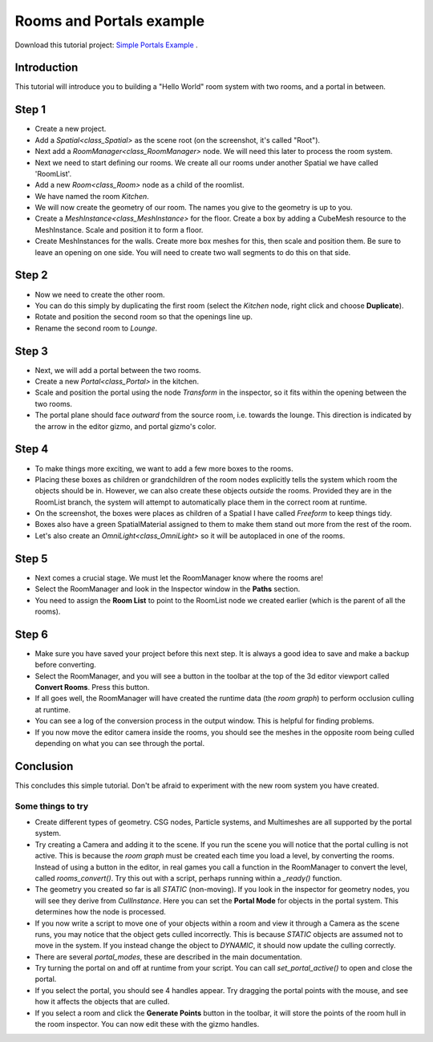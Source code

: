 Rooms and Portals example
=========================

Download this tutorial project:
`Simple Portals Example <https://github.com/lawnjelly/godot-demo-projects/tree/portals_simple_demo/3d/portals/room_and_portals_simple_example>`_
.

Introduction
~~~~~~~~~~~~

This tutorial will introduce you to building a "Hello World" room system with two rooms, and a portal in between.

Step 1
~~~~~~

.. image:: tutorial_simple/img/tutorial_simple_1.png

- Create a new project.
- Add a `Spatial<class_Spatial>` as the scene root (on the screenshot, it's called "Root").
- Next add a `RoomManager<class_RoomManager>` node. We will need this later to process the room system.
- Next we need to start defining our rooms. We create all our rooms under another Spatial we have called 'RoomList'.
- Add a new `Room<class_Room>` node as a child of the roomlist.
- We have named the room `Kitchen`.
- We will now create the geometry of our room. The names you give to the geometry is up to you.
- Create a `MeshInstance<class_MeshInstance>` for the floor. Create a box by adding a CubeMesh resource to the MeshInstance. Scale and position it to form a floor.
- Create MeshInstances for the walls. Create more box meshes for this, then scale and position them. Be sure to leave an opening on one side. You will need to create two wall segments to do this on that side.

Step 2
~~~~~~

.. image:: tutorial_simple/img/tutorial_simple_2.png

- Now we need to create the other room.
- You can do this simply by duplicating the first room (select the `Kitchen` node, right click and choose **Duplicate**).
- Rotate and position the second room so that the openings line up.
- Rename the second room to `Lounge`.

Step 3
~~~~~~

.. image:: tutorial_simple/img/tutorial_simple_3.png

- Next, we will add a portal between the two rooms.
- Create a new `Portal<class_Portal>` in the kitchen.
- Scale and position the portal using the node `Transform` in the inspector, so it fits within the opening between the two rooms.
- The portal plane should face *outward* from the source room, i.e. towards the lounge. This direction is indicated by the arrow in the editor gizmo, and portal gizmo's color.

Step 4
~~~~~~

.. image:: tutorial_simple/img/tutorial_simple_4.png

- To make things more exciting, we want to add a few more boxes to the rooms.
- Placing these boxes as children or grandchildren of the room nodes explicitly tells the system which room the objects should be in. However, we can also create these objects *outside* the rooms. Provided they are in the RoomList branch, the system will attempt to automatically place them in the correct room at runtime.
- On the screenshot, the boxes were places as children of a Spatial I have called `Freeform` to keep things tidy.
- Boxes also have a green SpatialMaterial assigned to them to make them stand out more from the rest of the room.
- Let's also create an `OmniLight<class_OmniLight>` so it will be autoplaced in one of the rooms.

Step 5
~~~~~~

.. image:: tutorial_simple/img/tutorial_simple_5.png

- Next comes a crucial stage. We must let the RoomManager know where the rooms are!
- Select the RoomManager and look in the Inspector window in the **Paths** section.
- You need to assign the **Room List** to point to the RoomList node we created earlier (which is the parent of all the rooms).

Step 6
~~~~~~

.. image:: tutorial_simple/img/tutorial_simple_6.png

- Make sure you have saved your project before this next step. It is always a good idea to save and make a backup before converting.
- Select the RoomManager, and you will see a button in the toolbar at the top of the 3d editor viewport called **Convert Rooms**. Press this button.
- If all goes well, the RoomManager will have created the runtime data (the *room graph*) to perform occlusion culling at runtime.
- You can see a log of the conversion process in the output window. This is helpful for finding problems.
- If you now move the editor camera inside the rooms, you should see the meshes in the opposite room being culled depending on what you can see through the portal.

Conclusion
~~~~~~~~~~

This concludes this simple tutorial. Don't be afraid to experiment with the new room system you have created.

Some things to try
^^^^^^^^^^^^^^^^^^

- Create different types of geometry. CSG nodes, Particle systems, and Multimeshes are all supported by the portal system.
- Try creating a Camera and adding it to the scene. If you run the scene you will notice that the portal culling is not active. This is because the `room graph` must be created each time you load a level, by converting the rooms. Instead of using a button in the editor, in real games you call a function in the RoomManager to convert the level, called `rooms_convert()`. Try this out with a script, perhaps running within a `_ready()` function.
- The geometry you created so far is all `STATIC` (non-moving). If you look in the inspector for geometry nodes, you will see they derive from `CullInstance`. Here you can set the **Portal Mode** for objects in the portal system. This determines how the node is processed.
- If you now write a script to move one of your objects within a room and view it through a Camera as the scene runs, you may notice that the object gets culled incorrectly. This is because `STATIC` objects are assumed not to move in the system. If you instead change the object to `DYNAMIC`, it should now update the culling correctly.
- There are several `portal_modes`, these are described in the main documentation.
- Try turning the portal on and off at runtime from your script. You can call `set_portal_active()` to open and close the portal.
- If you select the portal, you should see 4 handles appear. Try dragging the portal points with the mouse, and see how it affects the objects that are culled.
- If you select a room and click the **Generate Points** button in the toolbar, it will store the points of the room hull in the room inspector. You can now edit these with the gizmo handles.
